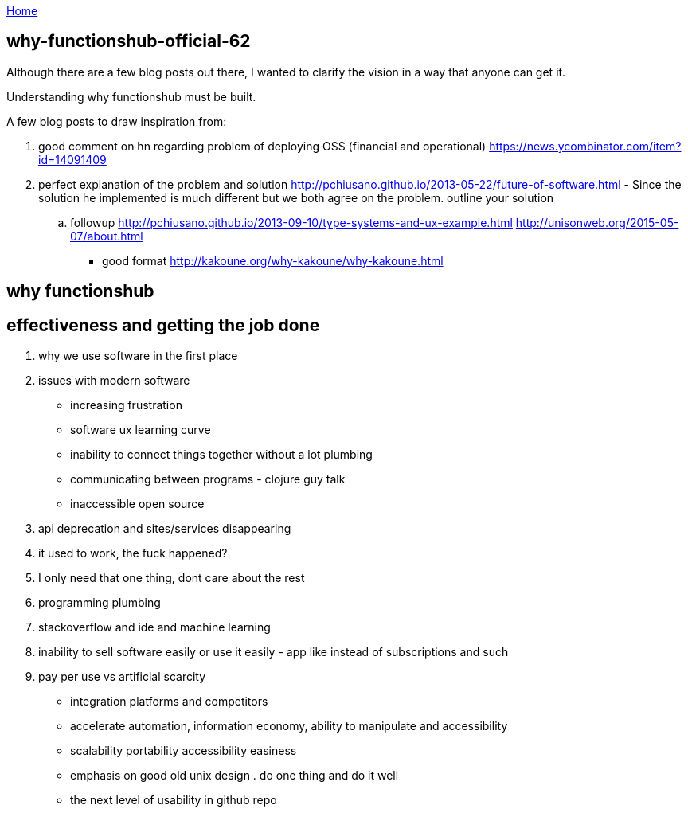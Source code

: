 :uri-asciidoctor: http://asciidoctor.org
:icons: font
:source-highlighter: pygments
:nofooter:

++++
<script>
  (function(i,s,o,g,r,a,m){i['GoogleAnalyticsObject']=r;i[r]=i[r]||function(){
  (i[r].q=i[r].q||[]).push(arguments)},i[r].l=1*new Date();a=s.createElement(o),
  m=s.getElementsByTagName(o)[0];a.async=1;a.src=g;m.parentNode.insertBefore(a,m)
  })(window,document,'script','https://www.google-analytics.com/analytics.js','ga');
  ga('create', 'UA-90513711-1', 'auto');
  ga('send', 'pageview');
</script>
++++

link:index[Home]

== why-functionshub-official-62




Although there are a few blog posts out there, I wanted to clarify the vision in a way that anyone can get it. 

Understanding why functionshub must be built.


A few blog posts to draw inspiration from:

. good comment on hn regarding problem of deploying OSS (financial and operational) https://news.ycombinator.com/item?id=14091409
. perfect explanation of the problem and solution http://pchiusano.github.io/2013-05-22/future-of-software.html  - Since the solution he implemented is much different but we both agree on the problem. outline your solution 
.. followup http://pchiusano.github.io/2013-09-10/type-systems-and-ux-example.html http://unisonweb.org/2015-05-07/about.html
- good format http://kakoune.org/why-kakoune/why-kakoune.html

// TODO(hbt) NEXT review old vision posts



== why functionshub

== effectiveness and getting the job done

. why we use software in the first place

. issues with modern software

- increasing frustration
- software ux learning curve
- inability to connect things together without a lot plumbing
- communicating between programs - clojure guy talk
- inaccessible open source
. api deprecation and sites/services disappearing
. it used to work, the fuck happened?
. I only need that one thing, dont care about the rest
. programming plumbing 
. stackoverflow and ide and machine learning
. inability to sell software easily or use it easily - app like instead of subscriptions and such
. pay per use vs artificial scarcity
- integration platforms and competitors
- accelerate automation, information economy, ability to manipulate and accessibility
- scalability portability accessibility easiness
- emphasis on good old unix design . do one thing and do it well
- the next level of usability in github repo